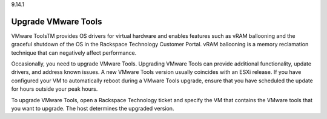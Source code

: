 .. _upgrade-vmware-tools:

9.14.1

====================
Upgrade VMware Tools
====================

VMware ToolsTM provides OS drivers for virtual hardware and enables 
features such as vRAM ballooning and the graceful shutdown of the OS 
in the Rackspace Technology Customer Portal. vRAM ballooning is a 
memory reclamation technique that can negatively affect performance.

Occasionally, you need to upgrade VMware Tools. Upgrading VMware Tools 
can provide additional functionality, update drivers, and address known 
issues. A new VMware Tools version usually coincides with an ESXi release.
If you have configured your VM to automatically reboot during a VMware Tools 
upgrade, ensure that you have scheduled the update for hours outside 
your peak hours.

To upgrade VMware Tools, open a Rackspace Technology ticket and specify 
the VM that contains the VMware tools that you want to upgrade. The host 
determines the upgraded version.

